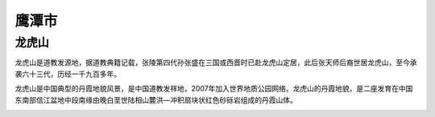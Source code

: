 鹰潭市
--------------------

龙虎山
>>>>>>>>>>>>>>>>>>>>>>>>>>
龙虎山是道教发源地，据道教典籍记载，张陵第四代孙张盛在三国或西晋时已赴龙虎山定居，此后张天师后裔世居龙虎山，至今承袭六十三代，历经一千九百多年。

龙虎山是中国典型的丹霞地貌风景，是中国道教发祥地，2007年加入世界地质公园网络。龙虎山的丹霞地貌，是二座发育在中国东南部信江盆地中段南缘由晚白垩世陆相山麓洪—冲积扇块状红色砂砾岩组成的丹霞山体。

.. image:: https://gss0.bdstatic.com/-4o3dSag_xI4khGkpoWK1HF6hhy/baike/c0%3Dbaike92%2C5%2C5%2C92%2C30/sign=85176cb9ce11728b24208470a995a8ab/8b13632762d0f703c59876f40bfa513d2697c5f4.jpg
.. image:: https://gss0.bdstatic.com/-4o3dSag_xI4khGkpoWK1HF6hhy/baike/c0%3Dbaike116%2C5%2C5%2C116%2C38/sign=e622e7be0ff431ada8df4b6b2a5fc7ca/77c6a7efce1b9d16a96f984df0deb48f8c546475.jpg
.. image:: https://gss0.bdstatic.com/-4o3dSag_xI4khGkpoWK1HF6hhy/baike/c0%3Dbaike80%2C5%2C5%2C80%2C26/sign=bd154065d11373f0e13267cdc566209e/5ab5c9ea15ce36d3b96f5b2e3af33a87e950b141.jpg

